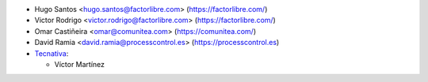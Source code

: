 * Hugo Santos <hugo.santos@factorlibre.com> (https://factorlibre.com/)
* Victor Rodrigo <victor.rodrigo@factorlibre.com> (https://factorlibre.com/)
* Omar Castiñeira <omar@comunitea.com> (https://comunitea.com/)
* David Ramia <david.ramia@processcontrol.es> (https://processcontrol.es)

* `Tecnativa <https://www.tecnativa.com>`_:

  * Víctor Martínez
